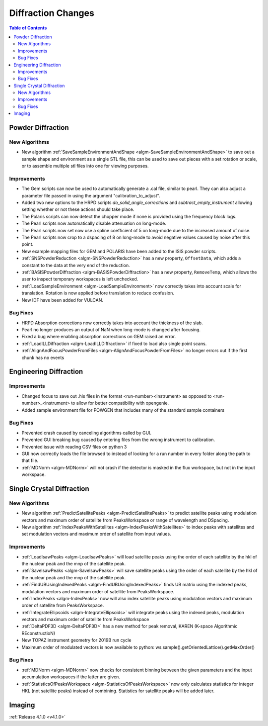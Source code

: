 ===================
Diffraction Changes
===================

.. contents:: Table of Contents
   :local:

Powder Diffraction
------------------

New Algorithms
##############

- New algorithm :ref:`SaveSampleEnvironmentAndShape <algm-SaveSampleEnvironmentAndShape>` to save out a sample shape and environment as a single STL file, this can be used to save out pieces with a set rotation or scale, or to assemble multiple stl files into one for viewing purposes.

Improvements
############

- The Gem scripts can now be used to automatically generate a .cal file, similar to pearl. They can also adjust a parameter file passed in using the argument "calibration_to_adjust".
- Added two new options to the HRPD scripts `do_solid_angle_corrections` and `subtract_empty_instrument` allowing setting whether or not these actions should take place.
- The Polaris scripts can now detect the chopper mode if none is provided using the frequency block logs.
- The Pearl scripts now automatically disable attenuation on long-mode.
- The Pearl scripts now set now use a spline coefficient of 5 on long-mode due to the increased amount of noise.
- The Pearl scripts now crop to a dspacing of 8 on long-mode to avoid negative values caused by noise after this point.
- New example mapping files for GEM and POLARIS have been added to the ISIS powder scripts.
- :ref:`SNSPowderReduction <algm-SNSPowderReduction>` has a new property, ``OffsetData``, which adds a constant to the data at the very end of the reduction.
- :ref:`BASISPowderDiffraction <algm-BASISPowderDiffraction>` has a new property, ``RemoveTemp``, which allows the user to inspect temporary workspaces is left unchecked.
- :ref:`LoadSampleEnvironment <algm-LoadSampleEnvironment>` now correctly takes into account scale for translation. Rotation is now applied before translation to reduce confusion.
- New IDF have been added for VULCAN.


Bug Fixes
#########

- HRPD Absorption corrections now correctly takes into account the thickness of the slab.
- Pearl no longer produces an output of NaN when long-mode is changed after focusing.
- Fixed a bug where enabling absorption corrections on GEM raised an error.
- :ref:`LoadILLDiffraction <algm-LoadILLDiffraction>` if fixed to load also single point scans.
- :ref:`AlignAndFocusPowderFromFiles <algm-AlignAndFocusPowderFromFiles>` no longer errors out if the first chunk has no events

Engineering Diffraction
-----------------------

Improvements
############

- Changed focus to save out .his files in the format <run-number><instrument> as opposed to <run-number>_<instrument> to allow for better compatibility with opengenie.
- Added sample environment file for POWGEN that includes many of the standard sample containers

Bug Fixes
#########

- Prevented crash caused by canceling algorithms called by GUI.
- Prevented GUI breaking bug caused by entering files from the wrong instrument to calibration.
- Prevented issue with reading CSV files on python 3
- GUI now correctly loads the file browsed to instead of looking for a run number in every folder along the path to that file.
- :ref:`MDNorm <algm-MDNorm>` will not crash if the detector is masked in the flux workspace, but not in the input workspace.


Single Crystal Diffraction
--------------------------

New Algorithms
##############

- New algorithm :ref:`PredictSatellitePeaks <algm-PredictSatellitePeaks>` to predict satellite peaks using modulation vectors and maximum order of satellite from PeaksWorkspace or range of wavelength and DSpacing.
- New algorithm :ref:`IndexPeaksWithSatellites <algm-IndexPeaksWithSatellites>` to index peaks with satellites and set modulation vectors and maximum order of satellite from input values.


Improvements
############

- :ref:`LoadIsawPeaks <algm-LoadIsawPeaks>` will load satellite peaks using the order of each satellite by the hkl of the nuclear peak and the mnp of the satellite peak.
- :ref:`SaveIsawPeaks <algm-SaveIsawPeaks>` will save satellite peaks using the order of each satellite by the hkl of the nuclear peak and the mnp of the satellite peak.
- :ref:`FindUBUsingIndexedPeaks <algm-FindUBUsingIndexedPeaks>` finds UB matrix using the indexed peaks, modulation vectors and maximum order of satellite from PeaksWorkspace.
- :ref:`IndexPeaks <algm-IndexPeaks>` now will also index satellite peaks using modulation vectors and maximum order of satellite from PeaksWorkspace.
- :ref:`IntegrateEllipsoids <algm-IntegrateEllipsoids>` will integrate peaks using the indexed peaks, modulation vectors and maximum order of satellite from PeaksWorkspace
- :ref:`DeltaPDF3D <algm-DeltaPDF3D>` has a new method for peak removal, KAREN (K-space Algorithmic REconstructioN)
- New TOPAZ instrument geometry for 2019B run cycle
- Maximum order of modulated vectors is now available to python: ws.sample().getOrientedLattice().getMaxOrder()

Bug Fixes
#########

- :ref:`MDNorm <algm-MDNorm>` now checks for consistent binning between the given parameters and the input accumulation workspaces if the latter are given.
- :ref:`StatisticsOfPeaksWorkspace <algm-StatisticsOfPeaksWorkspace>` now only calculates statistics for integer HKL (not satellite peaks) instead of combining. Statistics for satellite peaks will be added later.

Imaging
-------

:ref:`Release 4.1.0 <v4.1.0>`
